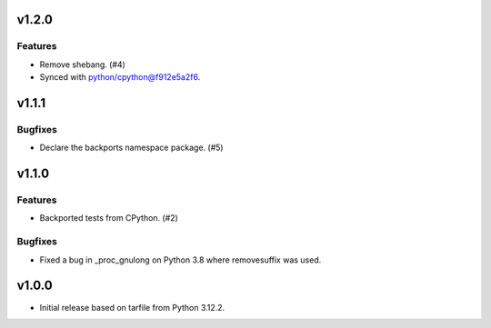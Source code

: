 v1.2.0
======

Features
--------

- Remove shebang. (#4)
- Synced with python/cpython@f912e5a2f6.


v1.1.1
======

Bugfixes
--------

- Declare the backports namespace package. (#5)


v1.1.0
======

Features
--------

- Backported tests from CPython. (#2)


Bugfixes
--------

- Fixed a bug in _proc_gnulong on Python 3.8 where removesuffix was used.


v1.0.0
======

- Initial release based on tarfile from Python 3.12.2.
